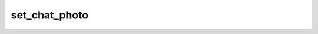 .. _banana-api-tg-methods-set_chat_photo:

set_chat_photo
==============

.. cpp:namespace:: banana::api
.. cpp:function:: template <class Agent> \
                  api_result<boolean_t, Agent&&> set_chat_photo(Agent&& agent, set_chat_photo_args_t args)
.. cpp:function:: template <class Agent> \
                  void set_chat_photo(Agent&& agent, set_chat_photo_args_t args, F&& callback)

   ``agent`` is any object satisfying :ref:`agent concept <banana-api-banana-agents>`.

   ``callback`` is any callable object accepting ``expected<boolean_t>``.

   Use this method to set a new profile photo for the chat. Photos can't be changed for private chats. The bot must be an administrator in the chat for this to work and must have the appropriate administrator rights. Returns True on success.

.. cpp:struct:: set_chat_photo_args_t

   Arguments that should be passed to :cpp:func:`set_chat_photo`.


   .. cpp:member:: variant_t<integer_t, string_t> chat_id

   Unique identifier for the target chat or username of the target channel (in the format @channelusername)

   .. cpp:member:: input_file_t photo

   New chat photo, uploaded using multipart/form-data
